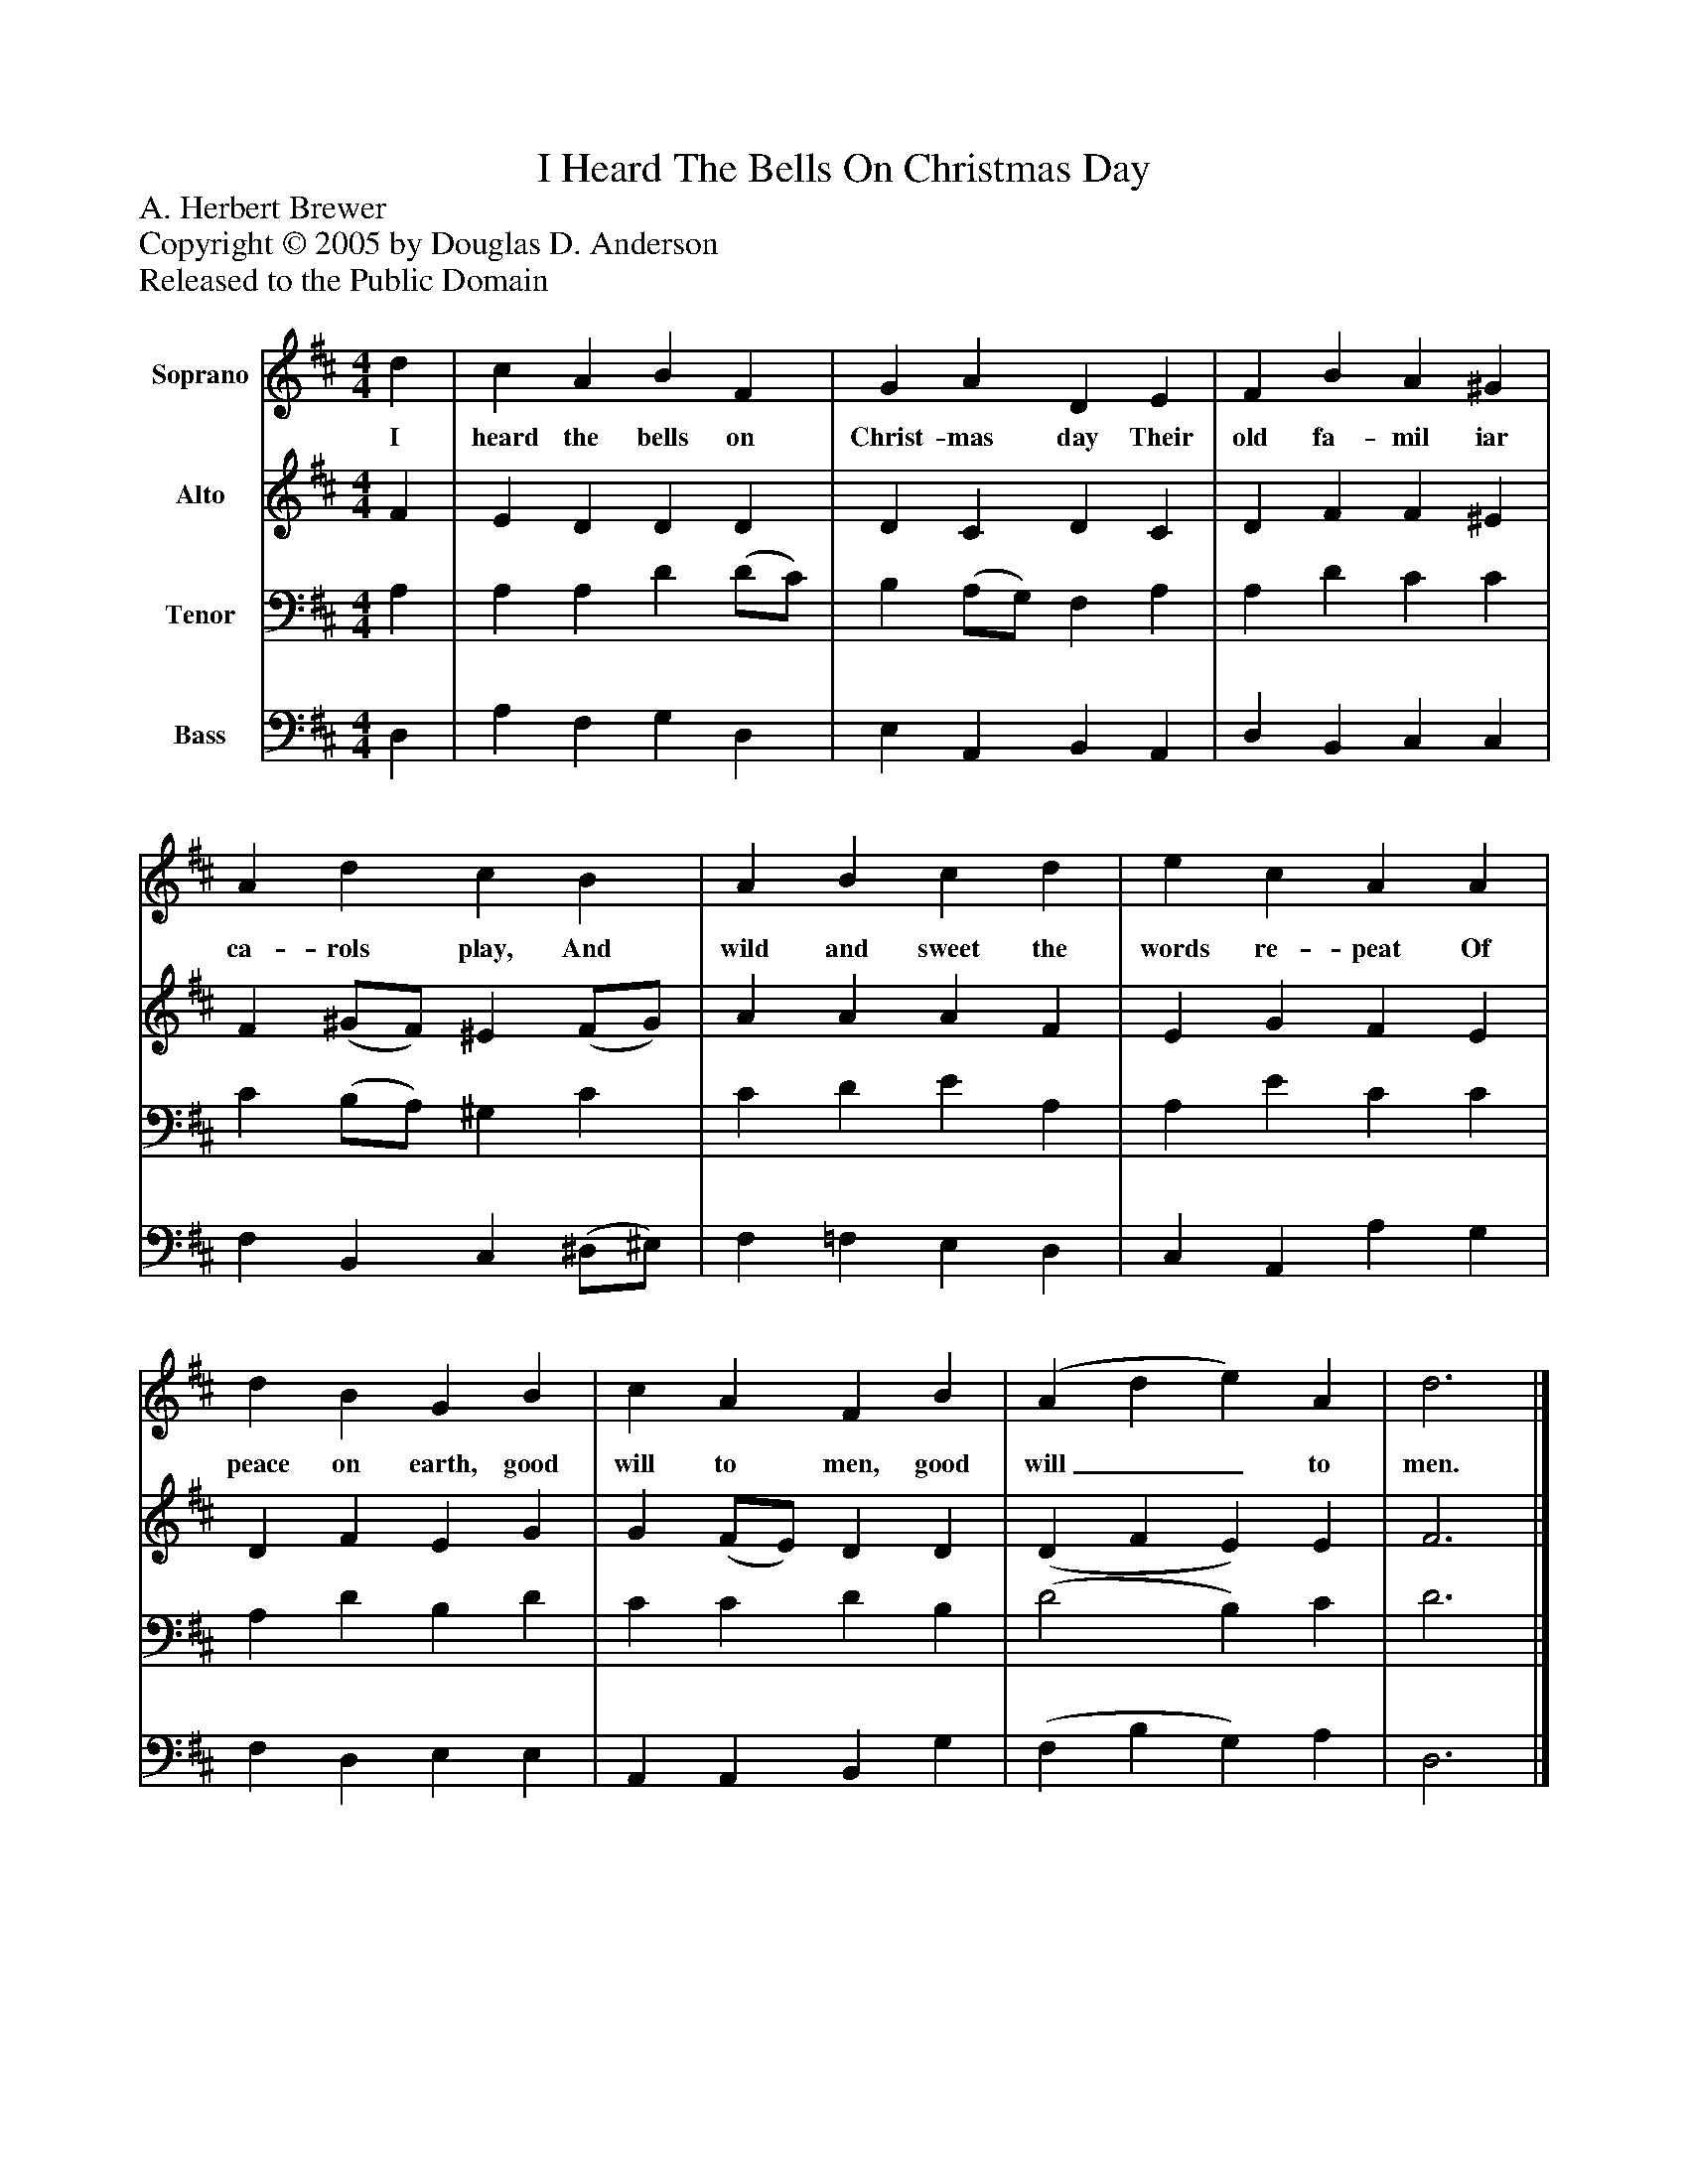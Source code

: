 %%abc-creator mxml2abc 1.4
%%abc-version 2.0
%%continueall true
%%titletrim true
%%titleformat A-1 T C1, Z-1, S-1
X: 0
T: I Heard The Bells On Christmas Day
Z: A. Herbert Brewer
Z: Copyright © 2005 by Douglas D. Anderson
Z: Released to the Public Domain
L: 1/4
M: 4/4
V: P1 name="Soprano"
%%MIDI program 1 19
V: P2 name="Alto"
%%MIDI program 2 60
V: P3 name="Tenor"
%%MIDI program 3 57
V: P4 name="Bass"
%%MIDI program 4 58
K: D
[V: P1]  d | c A B F | G A D E | F B A ^G | A d c B | A B c d | e c A A | d B G B | c A F B | (A d e) A | d3|]
w: I heard the bells on Christ- mas day Their old fa- mil iar ca- rols play, And wild and sweet the words re- peat Of peace on earth, good will to men, good will__ to men.
[V: P2]  F | E D D D | D C D C | D F F ^E | F (^G/F/) ^E (F/G/) | A A A F | E G F E | D F E G | G (F/E/) D D | (D F E) E | F3|]
[V: P3]  A, | A, A, D (D/C/) | B, (A,/G,/) F, A, | A, D C C | C (B,/A,/) ^G, C | C D E A, | A, E C C | A, D B, D | C C D B, | (D2 B,) C | D3|]
[V: P4]  D, | A, F, G, D, | E, A,, B,, A,, | D, B,, C, C, | F, B,, C, (^D,/^E,/) | F, =F, E, D, | C, A,, A, G, | F, D, E, E, | A,, A,, B,, G, | (F, B, G,) A, | D,3|]

